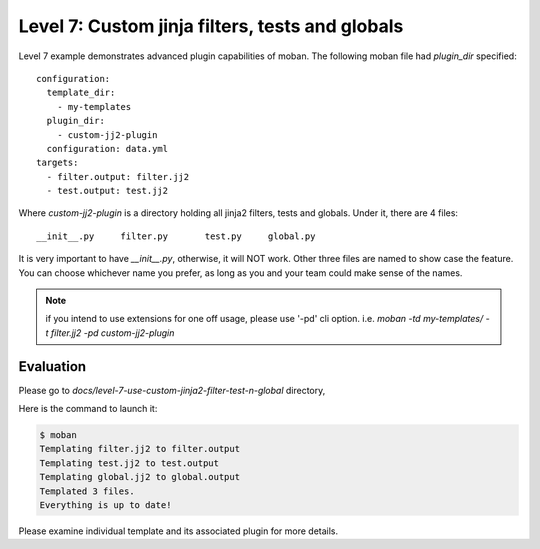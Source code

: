 Level 7: Custom jinja filters, tests and globals
================================================================================

Level 7 example demonstrates advanced plugin capabilities of moban. The following
moban file had `plugin_dir` specified::

    configuration:
      template_dir:
        - my-templates
      plugin_dir:
        - custom-jj2-plugin
      configuration: data.yml
    targets:
      - filter.output: filter.jj2
      - test.output: test.jj2

Where `custom-jj2-plugin` is a directory holding all jinja2 filters, tests
and globals. Under it, there are 4 files::

    __init__.py     filter.py       test.py     global.py

It is very important to have `__init__.py`, otherwise, it will NOT work. Other three
files are named to show case the feature. You can choose whichever name you prefer,
as long as you and your team could make sense of the names.

.. note::

   if you intend to use extensions for one off usage, please use '-pd' cli option.
   i.e. `moban -td my-templates/ -t filter.jj2 -pd custom-jj2-plugin`

Evaluation
--------------------------------------------------------------------------------

Please go to `docs/level-7-use-custom-jinja2-filter-test-n-global` directory,

Here is the command to launch it:

.. code-block:: bash

   $ moban
   Templating filter.jj2 to filter.output
   Templating test.jj2 to test.output
   Templating global.jj2 to global.output
   Templated 3 files.
   Everything is up to date!

Please examine individual template and its associated plugin for more details.
